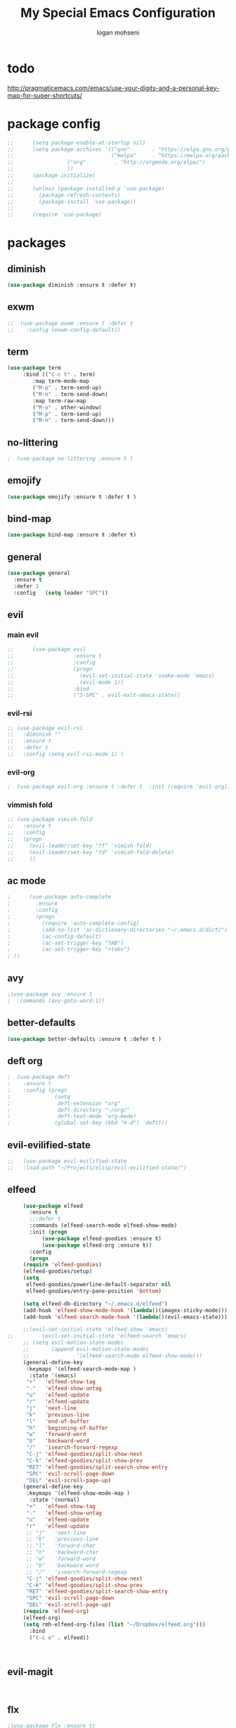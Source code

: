 #+TITLE: My Special Emacs Configuration
#+AUTHOR: logan mohseni
#+EMAIL: mohsenil85@gmail.com 

* todo
  http://pragmaticemacs.com/emacs/use-your-digits-and-a-personal-key-map-for-super-shortcuts/

* package config 
  #+BEGIN_SRC emacs-lisp :results output silent
;;      (setq package-enable-at-startup nil)
;;      (setq package-archives '(("gnu"       . "https://elpa.gnu.org/packages/")
;;                               ("melpa"     . "https://melpa.org/packages/")
;;			       ("org"         . "http://orgmode.org/elpa/")
;;			       ))
;;      (package-initialize)
;;
;;      (unless (package-installed-p 'use-package)
;;        (package-refresh-contents)
;;        (package-install 'use-package))
;;
;;      (require 'use-package)
  #+END_SRC
* packages
** diminish
   #+BEGIN_SRC emacs-lisp :results output silent
     (use-package diminish :ensure t :defer t)
   #+END_SRC
** exwm
   #+BEGIN_SRC emacs-lisp :results output silent
   ;;  (use-package exwm :ensure t :defer t 
   ;;    :config (exwm-config-default))
   #+END_SRC
** term
   #+BEGIN_SRC emacs-lisp :results output silent
     (use-package term
		  :bind (("C-c t" . term)
			 :map term-mode-map
			 ("M-p" . term-send-up)
			 ("M-n" . term-send-down)
			 :map term-raw-map
			 ("M-o" . other-window)
			 ("M-p" . term-send-up)
			 ("M-n" . term-send-down)))
   #+END_SRC
** no-littering
   #+BEGIN_SRC emacs-lisp :results output silent
   ;  (use-package no-littering :ensure t )
   #+END_SRC
** emojify
   #+BEGIN_SRC emacs-lisp :results output silent
     (use-package emojify :ensure t :defer t )
   #+END_SRC
** bind-map
   #+BEGIN_SRC emacs-lisp :results output silent
     (use-package bind-map :ensure t :defer t)
   #+END_SRC
** general
   #+BEGIN_SRC emacs-lisp :results output silent
     (use-package general
       :ensure t   
       :defer 1   
       :config   (setq leader "SPC"))
   #+END_SRC
   
** evil
*** main evil
    #+BEGIN_SRC emacs-lisp :results output silent
;;      (use-package evil
;;                   :ensure t
;;                   :config
;;                   (progn
;;                     (evil-set-initial-state 'snake-mode 'emacs) 
;;                     (evil-mode 1))
;;                   :bind
;;                   ("S-SPC" . evil-exit-emacs-state))
    #+END_SRC
    
    
*** evil-rsi
    #+BEGIN_SRC emacs-lisp :results output silent
      ;; (use-package evil-rsi 
      ;;   :diminish ""
      ;;   :ensure t 
      ;;   :defer t 
      ;;   :config (setq evil-rsi-mode 1) )  
    #+END_SRC
    
*** evil-org
    #+BEGIN_SRC emacs-lisp :results output silent
    ;  (use-package evil-org :ensure t :defer t  :init (require 'evil-org))  
    #+END_SRC
    
*** vimmish fold
    #+BEGIN_SRC emacs-lisp :results output silent
      ;; (use-package vimish-fold
      ;;   :ensure t
      ;;   :config
      ;;   (progn
      ;;     (evil-leader/set-key "ff" 'vimish-fold)
      ;;     (evil-leader/set-key "fd" 'vimish-fold-delete)
      ;;     ))
    #+END_SRC
** ac mode
   #+BEGIN_SRC emacs-lisp :results output silent
      ;      (use-package auto-complete
      ;        :ensure
      ;        :config
      ;        (progn
      ;          (require 'auto-complete-config)
      ;          (add-to-list 'ac-dictionary-directories "~/.emacs.d/dict/")
      ;          (ac-config-default)
      ;          (ac-set-trigger-key "TAB")
      ;          (ac-set-trigger-key "<tab>")
      ; ))
   #+END_SRC
   
** avy
   #+BEGIN_SRC emacs-lisp :results output silent
;(use-package avy :ensure t
;  :commands (avy-goto-word-1))
   #+END_SRC
   
** better-defaults
   #+BEGIN_SRC emacs-lisp :results output silent
  (use-package better-defaults :ensure t :defer t )
   #+END_SRC
   
** deft org
   #+BEGIN_SRC emacs-lisp :results output silent
;  (use-package deft 
;    :ensure t
;    :config (progn
;              (setq
;               deft-extension "org"
;               deft-directory "~/org/"
;               deft-text-mode 'org-mode)
;              (global-set-key (kbd "H-d") 'deft)))
   #+END_SRC

** evil-evilified-state
   #+BEGIN_SRC emacs-lisp :results output silent
;;   (use-package evil-evilified-state
;;   :load-path "~/Projects/elisp/evil-evilified-state/")

   #+END_SRC
** elfeed
   #+BEGIN_SRC emacs-lisp :results output silent
     (use-package elfeed
       :ensure t
       ;;:defer t
       :commands (elfeed-search-mode elfeed-show-mode)
       :init (progn
	       (use-package elfeed-goodies :ensure t)
	       (use-package elfeed-org :ensure t))
       :config
       (progn
	 (require 'elfeed-goodies)
	 (elfeed-goodies/setup)
	 (setq 
	  elfeed-goodies/powerline-default-separator nil
	  elfeed-goodies/entry-pane-position 'bottom)
	 
	 (setq elfeed-db-directory "~/.emacs.d/elfeed")
	 (add-hook 'elfeed-show-mode-hook '(lambda()(imagex-sticky-mode)))
	 (add-hook 'elfeed-search-mode-hook '(lambda()(evil-emacs-state)))

	 ;;(evil-set-initial-state 'elfeed-show 'emacs)
;;         (evil-set-initial-state 'elfeed-search 'emacs)
	 ;; (setq evil-motion-state-modes 
	 ;;       (append evil-motion-state-modes
	 ;;               '(elfeed-search-mode elfeed-show-mode)))
	 (general-define-key
	  :keymaps '(elfeed-search-mode-map )
	   :state '(emacs) 
	  "+"   'elfeed-show-tag
	  "-"   'elfeed-show-untag
	  "u"   'elfeed-update
	  "r"   'elfeed-update
	  "j"   'next-line
	  "k"   'previous-line
	  "l"   'end-of-buffer
	  "h"   'beginning-of-buffer 
	  "w"   'forward-word
	  "b"   'backward-word
	  "/"   'isearch-forward-regexp
	  "C-j" 'elfeed-goodies/split-show-next
	  "C-k" 'elfeed-goodies/split-show-prev
	  "RET" 'elfeed-goodies/split-search-show-entry
	  "SPC" 'evil-scroll-page-down
	  "DEL" 'evil-scroll-page-up) 
     (general-define-key
	  :keymaps '(elfeed-show-mode-map )
	   :state '(normal) 
	  "+"   'elfeed-show-tag
	  "-"   'elfeed-show-untag
	  "u"   'elfeed-update
	  "r"   'elfeed-update
	  ;; "j"   'next-line
	  ;; "k"   'previous-line
	  ;; "l"   'forward-char
	  ;; "h"   'backward-char
	  ;; "w"   'forward-word
	  ;; "b"   'backward-word
	  ;; "/"   'isearch-forward-regexp
	  "C-j" 'elfeed-goodies/split-show-next
	  "C-k" 'elfeed-goodies/split-show-prev
	  "RET" 'elfeed-goodies/split-search-show-entry
	  "SPC" 'evil-scroll-page-down
	  "DEL" 'evil-scroll-page-up)
	 (require 'elfeed-org)
	 (elfeed-org)
	 (setq rmh-elfeed-org-files (list "~/Dropbox/elfeed.org")))
       :bind
       ("C-c e" . elfeed))



   #+END_SRC
*** 
** evil-magit
   #+BEGIN_SRC emacs-lisp :results output silent


   #+END_SRC
** flx
   #+BEGIN_SRC emacs-lisp :results output silent
     ;(use-package flx :ensure t)

   #+END_SRC
** flycheck
   #+BEGIN_SRC emacs-lisp  :results output silent
  (use-package flycheck
    :ensure t
    :diminish ""
    :config
    (progn
      (add-hook 'after-init-hook 'global-flycheck-mode)))
      

;;(flycheck-define-checker proselint
;;  "A linter for prose."
;;  :command ("proselint" source-inplace)
;;  :error-patterns
;;  ((warning line-start (file-name) ":" line ":" column ": "
;;        (id (one-or-more (not (any " "))))
;;        (message) line-end))
;;  :modes (text-mode markdown-mode gfm-mode))
;;
;;(add-to-list 'flycheck-checkers 'proselint)

   #+end_src
** git-gutter-fringe
   #+BEGIN_SRC emacs-lisp :results output silent
  (use-package git-gutter-fringe
    :ensure t
    :defer t
    :diminish ""
    :config
    (progn
      (require 'git-gutter-fringe)
      (global-git-gutter-mode t)))

   #+END_SRC
   
** helm
   taken from http://tuhdo.github.io/helm-intro.html
   things i need to remember
   - C-h f, which runs describe-function
   - C-h v, which runs describe-variable
   - C-h w, which runs where-is
*** helm proper
    #+BEGIN_SRC emacs-lisp :results output silent
	  (use-package helm
	    :ensure t
	    :diminish ""
	    :config
	    (progn
	      (require 'helm)
	      (require 'helm-config)
	      (setq helm-ff-transformer-show-only-basename nil)
	      (setq helm-adaptive-history-file "~/.emacs/data/helm-history")
      
      
	      (setq helm-M-x-fuzzy-match t)
	      (setq helm-recentf-fuzzy-match t)
	      (setq helm-mode-fuzzy-match t)
	      (setq helm-buffers-fuzzy-matching t)
	      (setq helm-ff-auto-update-initial-value t) ;; use c-backspact
	      (setq helm-move-to-line-cycle-in-source t)
      
	      
	      (define-key helm-map (kbd "<tab>") 'helm-execute-persistent-action) ; rebind tab to run persistent action
	      (define-key helm-map (kbd "C-i") 'helm-execute-persistent-action) ; make TAB works in terminal
	      (define-key helm-map (kbd "C-z")  'helm-select-action) ; list actions using C-z
	      ;;(define-key shell-mode-map (kbd "C-c C-l") 'helm-comint-input-ring)
	      (define-key minibuffer-local-map (kbd "C-c C-l") 'helm-minibuffer-history) 
      
	      (autoload 'helm-descbinds      "helm-descbinds" t)
	      (autoload 'helm-eshell-history "helm-eshell"    t)
	      (autoload 'helm-esh-pcomplete  "helm-eshell"    t)
      
	      (setq helm-autoresize-mode t)
	      (setq helm-split-window-in-side-p t)
	      (setq helm-ff-file-name-history-use-recentf t)
	      (setq helm-autoresize-mode t)
      
      (global-set-key (kbd "C-c h g") 'helm-google-suggest)
      (global-set-key (kbd "C-c h r") 'helm-register)
	      (helm-mode 1))
	    :bind
	    (("M-x" . helm-M-x)
	     ("C-x b" . helm-mini)
	     ("C-h SPC" . helm-all-mark-rings)
	     ("C-x C-b" . helm-buffers-list)
	     ("C-x C-r" . helm-recentf)
	     ("M-y" . helm-show-kill-ring)
	     ("C-x C-f" . helm-find-files)
	     ("M-s o" . helm-occur)))
      
	  (use-package helm-descbinds :ensure t :defer t :config
	    (progn
	      (require 'helm-descbinds)
	      (helm-descbinds-mode)
	      )
	    )

    #+END_SRC
    
*** helm-swoop
    #+BEGIN_SRC emacs-lisp :results output silent
;;      (use-package helm-swoop 
;;        :ensure
;;        :config
;;        (progn
;;          (global-set-key (kbd "M-i") 'helm-swoop)
;;          (global-set-key (kbd "M-I") 'helm-swoop-back-to-last-point)
;;          (global-set-key (kbd "C-c M-i") 'helm-multi-swoop)
;;          (global-set-key (kbd "C-x M-i") 'helm-multi-swoop-all)
;;
;;          ;; When doing isearch, hand the word over to helm-swoop
;;          (define-key isearch-mode-map (kbd "M-i") 'helm-swoop-from-isearch)
;;          ;; From helm-swoop to helm-multi-swoop-all
;;          (define-key helm-swoop-map (kbd "M-i") 'helm-multi-swoop-all-from-helm-swoop)
;;          ;; When doing evil-search, hand the word over to helm-swoop
;;          ;; (define-key evil-motion-state-map (kbd "M-i") 'helm-swoop-from-evil-search)
;;
;;          ;; Instead of helm-multi-swoop-all, you can also use helm-multi-swoop-current-mode
;;          (define-key helm-swoop-map (kbd "M-m") 'helm-multi-swoop-current-mode-from-helm-swoop)
;;
;;          ;; Move up and down like isearch
;;          (define-key helm-swoop-map (kbd "C-r") 'helm-previous-line)
;;          (define-key helm-swoop-map (kbd "C-s") 'helm-next-line)
;;          (define-key helm-multi-swoop-map (kbd "C-r") 'helm-previous-line)
;;          (define-key helm-multi-swoop-map (kbd "C-s") 'helm-next-line)
;;
;;          ;; Save buffer when helm-multi-swoop-edit complete
;;          (setq helm-multi-swoop-edit-save t)
;;
;;          ;; If this value is t, split window inside the current window
;;          (setq helm-swoop-split-with-multiple-windows nil)
;;
;;          ;; Split direcion. 'split-window-vertically or 'split-window-horizontally
;;          (setq helm-swoop-split-direction 'split-window-vertically)
;;
;;          ;; If nil, you can slightly boost invoke speed in exchange for text color
;;          (setq helm-swoop-speed-or-color nil)
;;
;;          ;; ;; Go to the opposite side of line from the end or beginning of line
;;          (setq helm-swoop-move-to-line-cycle t)
;;
;;          ;; Optional face for line numbers
;;          ;; Face name is `helm-swoop-line-number-face`
;;          (setq helm-swoop-use-line-number-face t)))
    #+END_SRC
*** helm-ag
    #+BEGIN_SRC emacs-lisp :results output silent
(use-package helm-ag :ensure t :defer t)

    #+END_SRC
*** helm-ack
    #+BEGIN_SRC emacs-lisp :results output silent
      (use-package helm-ack
	:ensure t :defer t)
	  
    #+END_SRC
*** helm-gtags 
    #+BEGIN_SRC emacs-lisp :results output silent
	(use-package helm-gtags
	  :ensure t
	  :defer t
	  :config
	  (progn
	    ;;; Enable helm-gtags-mode
	    (add-hook 'c-mode-hook 'helm-gtags-mode)
	    (add-hook 'c++-mode-hook 'helm-gtags-mode)
	    (add-hook 'asm-mode-hook 'helm-gtags-mode)
	    (add-hook 'java-mode-hook 'helm-gtags-mode)

	    ;; customize
	    (setq
	     helm-gtags-path-style 'relative)
      (setq  
	     helm-gtags-auto-update t) 

	  (setq helm-gtags-prefix-key "C-t")
    ;      (helm-gtags-suggested-key-mapping t)
	    ;; key bindings
	    (eval-after-load "helm-gtags"
	      '(progn
		 (define-key helm-gtags-mode-map (kbd "M-t") 'helm-gtags-find-tag)
		 (define-key helm-gtags-mode-map (kbd "M-r") 'helm-gtags-find-rtag)
		 (define-key helm-gtags-mode-map (kbd "M-s") 'helm-gtags-find-symbol)
		 (define-key helm-gtags-mode-map (kbd "M-g M-p") 'helm-gtags-parse-file)
		 (define-key helm-gtags-mode-map (kbd "C-c <") 'helm-gtags-previous-history)
		 (define-key helm-gtags-mode-map (kbd "C-c >") 'helm-gtags-next-history)
		 (define-key helm-gtags-mode-map (kbd "M-,") 'helm-gtags-pop-stack))))

	  
	  )

    #+END_SRC
    
** magit
   #+BEGIN_SRC emacs-lisp :results output silent
     (use-package magit 
       :ensure t
       :defer t
       :config       
       (progn
	 (add-hook 'with-editor-mode-hook 'evil-insert-state)
	 (use-package evil-magit :ensure t ))

       :bind ("C-x g" . magit-status))
   #+END_SRC
   
** Misc packages
   #+BEGIN_SRC emacs-lisp :results output silent
	  (use-package ag :ensure t :defer t)
	  ;;(use-package ggtags :ensure)
	  (use-package markdown-mode :ensure t :defer t)
	  (use-package tex :ensure auctex :defer t  :config (require 'tex) )

(add-hook 'LaTeX-mode-hook (lambda ()
  (push 
    '("Latexmk" "latexmk -pdf %s" TeX-run-TeX nil t
      :help "Run Latexmk on file")
    TeX-command-list)))

   #+END_SRC
   
** org-ac
   #+BEGIN_SRC emacs-lisp :results output silent
;;      (use-package org-ac
;;        :ensure
;;        :init
;;        (progn
;;          (require 'org-ac)
;;          ;; Make config suit for you. About the config item, eval the following sexp.
;;          ;; (customize-group "org-ac")
;;          (org-ac/config-default)
;;          ) )  
   #+END_SRC
** org-mode
   #+BEGIN_SRC emacs-lisp :results output silent
     (use-package org 
<<<<<<< Updated upstream
       :ensure
       :diminish ""
=======
 :load-path "~/.emacs.d/vendor/org-mode/lisp"
:diminish ""
>>>>>>> Stashed changes
       :config
       (progn
	 (setq org-catch-invisible-edits t)
	 (setq org-M-RET-may-split-line nil)
	 (setq org-return-follows-link t)
	 (setq org-hide-leading-stars t)
	 (setq org-indent-mode t)
	 ;;(setq org-log-done 'note)
	 (setq org-log-into-drawer t)
	 (setq org-show-hierarchy-above (quote ((default . t))))
	 (setq org-show-siblings (quote ((default) (isearch) (bookmark-jump))))
	 (setq org-default-notes-file "~/org/organizer.org")
	 (setq  org-agenda-files (quote ("~/org")))
	 (setq  org-agenda-ndays 7)
	 (setq  org-deadline-warning-days 14)
	 (setq  org-agenda-show-all-dates t)
	 (setq  org-agenda-skip-deadline-if-done t)
	 (setq  org-agenda-skip-scheduled-if-done t)
	 (setq  org-agenda-start-on-weekday nil)
	 (setq  org-reverse-note-order t)

	 (setq org-todo-keywords
	       (quote ((sequence "TODO(t)" "NEXT(n)" "|" "DONE(d)")
		       (sequence "WAITING(w@/!)" "HOLD(h@/!)" "|" "CANCELLED(c@/!)"))))

	 

	 (setq org-todo-state-tags-triggers
	       (quote (("CANCELLED" ("CANCELLED" . t))
		       ("WAITING" ("WAITING" . t))
		       ("HOLD" ("WAITING") ("HOLD" . t))
		       (done ("WAITING") ("HOLD"))
		       ("TODO" ("WAITING") ("CANCELLED") ("HOLD"))
		       ("NEXT" ("WAITING") ("CANCELLED") ("HOLD"))
		       ("DONE" ("WAITING") ("CANCELLED") ("HOLD")))))



	 ;;(setq org-agenda-start-with-follow-mode t)
	 (setq org-use-tag-inheritance t)
	 (setq org-capture-templates
	       (quote (("t" "todo" entry (file+headline "~/org/organizer.org" "inbox")
			"* TODO %?\n%U\n%a\n" )
		       ("n" "note" entry (file+headline "~/org/organizer.org" "inbox")
			"* %? :NOTE:\n%U\n%a\n" )
		       ("i" "idea" entry (file+headline "~/org/organizer.org" "ideas")
			"* %?\n" )
		       ("n" "information" entry (file+headline "~/org/organizer.org" "information")
			"* %?\n" )
		       ("s" "shopping" checkitem
			(file+headline "~/org/organizer.org" "shopping")
			"- [ ] %?\n")
		       ("j" "journal" entry (file+datetree "~/org/organizer.org")
			"* %?\n %U\n  %i\n  %a")
		       )))  


	 ;; Targets include this file and any file contributing to the agenda - up to 9 levels deep
	 (setq org-refile-targets (quote ((nil :maxlevel . 9)
					  (org-agenda-files :maxlevel . 9))))
	 ;; Use full outline paths for refile targets - we file directly with IDO
	 (setq org-refile-use-outline-path t)
	 ;; Targets complete directly with IDO
					     ;(setq org-outline-path-complete-in-steps nil)
	 ;; Allow refile to create parent tasks with confirmation
	 (setq org-refile-allow-creating-parent-nodes (quote confirm))

	 
	 (setq org-mobile-inbox-for-pull "~/org/flagged.org")

	 (setq org-mobile-directory "~/Dropbox/Apps/MobileOrg/")
       (defvar my-org-mobile-sync-timer nil)

       (defvar my-org-mobile-sync-secs (* 60 20))

       (defun my-org-mobile-sync-pull-and-push ()
	 (org-mobile-pull)
	 (org-mobile-push)
	 (when (fboundp 'sauron-add-event)
	   (sauron-add-event 'my 3 "Called org-mobile-pull and org-mobile-push")))

       (defun my-org-mobile-sync-start ()
	 "Start automated `org-mobile-push'"
	 (interactive)
	 (setq my-org-mobile-sync-timer
	       (run-with-idle-timer my-org-mobile-sync-secs t
				    'my-org-mobile-sync-pull-and-push)))

       (defun my-org-mobile-sync-stop ()
	 "Stop automated `org-mobile-push'"
	 (interactive)
	 (cancel-timer my-org-mobile-sync-timer))

       (my-org-mobile-sync-start)
       )
       :bind (
	      ("C-c l" . org-store-link)
	      ("C-c a" . org-agenda)
	      ("C-c c" . org-capture)
	      ))

     ;;put all DONE into archive
     (defun my-org-archive-done-tasks ()
       (interactive)
       (unless
	   (org-map-entries 'org-archive-subtree "/DONE" 'file)))


     ;; (add-hook 'org-mode-hook
     ;;           (lambda ()
     ;;             (add-hook 'after-save-hook 'my-org-archive-done-tasks 'make-it-local)))

   #+END_SRC
   
   
   #+BEGIN_SRC emacs-lisp :results output silent
     (org-babel-do-load-languages
      'org-babel-load-languages
      '(
	(lisp . t)
	(shell . t)
	(python . t)
	))

   #+END_SRC
   
** page-break-lines
   #+begin_src emacs-lisp
  (use-package page-break-lines
    :diminish ""
    :ensure t 
    :defer t 
    :config (global-page-break-lines-mode 1))

   #+end_src
   
** keyfreq
   #+BEGIN_SRC emacs-lisp :results output silent
(use-package keyfreq
 :ensure t
 :defer t
:init
(require 'keyfreq)
(keyfreq-mode 1)
(keyfreq-autosave-mode 1)

 )
   #+END_SRC
   
** paradox --better package search
   #+BEGIN_SRC emacs-lisp :results output silent
(use-package paradox :ensure t :defer t)
   #+END_SRC
   
** persistent scratch
   #+BEGIN_SRC emacs-lisp :results output silent
(use-package persistent-scratch :ensure t
:config (persistent-scratch-setup-default))
   #+END_SRC
   
** powerline
   #+BEGIN_SRC emacs-lisp :results output silent
  ;; (use-package powerline 
  ;;   :ensure
  ;;   :config (progn
  ;;             (require 'powerline)
  ;;             (powerline-center-evil-theme)))
   #+END_SRC
   
** projectile
   #+BEGIN_SRC emacs-lisp :results output silent
     (use-package projectile
       :ensure t
       :config
       (progn
	 (projectile-global-mode)
	 (setq projectile-completion-system 'helm)
	 (setq projectile-create-missing-test-files t)
	 (setq projectile-switch-project-action 'projectile-dired)
	 (setq projectile-mode-line '(:eval (format " [%s]" (projectile-project-name))))
	 ))
   #+END_SRC
   
** recursive narrow
   #+BEGIN_SRC emacs-lisp :results output silent
     (use-package recursive-narrow :ensure t :defer t
       :bind (("C-x n n" . recursive-narrow-or-widen-dwim)
	      ("C-x n w" . recursive-widen-dwim)))
   #+END_SRC
   
** sentence navigation
   #+BEGIN_SRC emacs-lisp :results output silent
      (use-package sentence-navigation
	:ensure t
	:defer t
	:bind (:map evil-motion-state-map 
		    ((")" . sentence-nav-evil-forward)
		     ("(" . sentence-nav-evil-backward)
		     ("g(" . sentence-nav-evil-backward-end)
		     ("g)" . sentence-nav-evil-forward-end)))
	:config
	(progn
	  (define-key evil-outer-text-objects-map "s" 'sentence-nav-evil-a-sentence)
	  (define-key evil-inner-text-objects-map "s" 'sentence-nav-evil-inner-sentence))
      )
   #+END_SRC
   
** swiper et al
   
   #+BEGIN_SRC emacs-lisp :results output silent
     ;; (use-package ivy 
     ;;   :ensure  ivy-hydra 
     ;;   :diminish (ivy-mode . "") ; does not display ivy in the modeline
     ;;   :init (ivy-mode 1)        ; enable ivy globally at startup
     ;;   :bind (:map ivy-mode-map  ; bind in the ivy buffer
     ;;               ("C-'" . ivy-avy)) ; C-' to ivy-avy
     ;;   :config
     ;;   (setq ivy-use-virtual-buffers t)   ; extend searching to bookmarks and …
     ;;   (setq ivy-height 10)               ; set height of the ivy window
     ;;   (setq ivy-count-format "(%d/%d) ") ; count format, from the ivy help page
     ;;   (setq ivy-re-builders-alist '((t . ivy--regex-fuzzy)))
     ;;                                         ;(setq ivy-display-style 'nil)
     ;;   (defun ivy-yank-action (x)
     ;;     (kill-new x))

     ;;   (defun ivy-copy-to-buffer-action (x)
     ;;     (with-ivy-window
     ;;       (insert x)))

     ;;   (ivy-set-actions
     ;;    t
     ;;    '(("i" ivy-copy-to-buffer-action "insert")
     ;;      ("y" ivy-yank-action "yank")))
     ;;   )

     ;; (use-package counsel :ensure t
     ;;   :bind*                           ; load counsel when pressed
     ;;   (("M-x"     . counsel-M-x)       ; M-x use counsel
     ;;    ("C-x C-f" . counsel-find-file) ; C-x C-f use counsel-find-file
     ;;    ("C-x C-r" . counsel-recentf)   ; search recently edited files
     ;;                                         ;("C-c f"   . counsel-git)       ; search for files in git repo
     ;;                                         ;("C-c s"   . counsel-git-grep)  ; search for regexp in git repo
     ;;    ("C-c /"   . counsel-ag)        ; search for regexp in git repo using ag
     ;;                                         ;("C-c l"   . counsel-locate)   ; search for files or else using locate
     ;;    ("C-h b"   . counsel-descbinds)   ; search for files or else using locate
     ;;    ("C-h v"   . counsel-describe-variable)   ; search for files or else using locate
     ;;    ("M-y"   . counsel-yank-pop)   ; clipboard
     ;;    ("C-h f"   . counsel-describe-function)   ; search for files or else using locate
     ;;    ("C-c C-r" . ivy-resume)


     ;;    ("C-s"   . swiper))        ; find 
     ;;   )
     ;; ;
					     ;
   #+END_SRC
   
** which key
   #+BEGIN_SRC emacs-lisp :results output silent
      (use-package which-key 
	:ensure t
	:defer t
	:init
	(setq which-key-idle-delay 4)
	:diminish ""
	:config (progn (which-key-mode 1) ))

   #+END_SRC

** 
** dumb-jump
   #+BEGIN_SRC emacs-lisp :results output silent
(use-package dumb-jump
:ensure t 
:defer t 
  :bind (("M-g o" . dumb-jump-go-other-window)
	 ("M-g j" . dumb-jump-go)
	 ("M-g x" . dumb-jump-go-prefer-external)
	 ("M-g z" . dumb-jump-go-prefer-external-other-window))
  :config (setq dumb-jump-selector 'helm)
  )

   #+END_SRC
** image+
   #+BEGIN_SRC emacs-lisp :results output silent
	  (use-package image+
	    :ensure hydra
	    :defer t
	    :config 
     (progn
     (eval-after-load 'image+
       `(when (require 'hydra nil t)
	  (defhydra imagex-sticky-binding (global-map "C-x C-l")
	    "Manipulating Image"
	    ("+" imagex-sticky-zoom-in "zoom in")
	    ("-" imagex-sticky-zoom-out "zoom out")
	    ("M" imagex-sticky-maximize "maximize")
	    ("O" imagex-sticky-restore-original "restore original")
	    ("S" imagex-sticky-save-image "save file")
	    ("r" imagex-sticky-rotate-right "rotate right")
	    ("l" imagex-sticky-rotate-left "rotate left"))))
     )
     )
   #+END_SRC
** dired
   vinagresque
   #+BEGIN_SRC emacs-lisp :results output silent
     (use-package dired+
       ;; :ensure t
       :load-path "~/.emacs.d/vendor"
       :defer t
       :config
       (progn
	 (setq diredp-hide-details-initially-flag t)
	 (setq diredp-hide-details-propagate-flag t)
	 ;; use single buffer for all dired navigation
	 ;; disable font themeing from dired+
	 (setq font-lock-maximum-decoration (quote ((dired-mode . 1) (t . t))))
	 (toggle-diredp-find-file-reuse-dir 1)
	 ))

     (use-package dired
       :defer t
       :config
       (general-define-key
	:keymaps '(dired-mode-map)
	"j"         'evil-next-line
	"k"         'evil-previous-line
	"-"         'dired-up-directory
	"0"         'dired-back-to-start-of-files
	(kbd "C-j") 'dired-next-subdir
	(kbd "C-k") 'dired-prev-subdir
	(kbd "~")   '(lambda ()(interactive) (find-alternate-file "~/"))
	(kbd "RET") 'dired-find-file-other-window
	"f"         'helm-find-files
	"J"         'dired-goto-file
	(kbd "C-f") 'find-name-dired
	"H"         'diredp-dired-recent-dirs
	"T"         'dired-tree-down
	"K"         'dired-do-kill-lines
	"r"         'revert-buffer
	(kbd "C-r") 'dired-do-redisplay
	"G"         'evil-goto-line))
     ;;(define-key evil-normal-state-map (kbd "-") 'dired-jump)
   #+END_SRC
   *
** yasnippet
   #+BEGIN_SRC emacs-lisp :results output silent
      ;; (use-package yasnippet
      ;;   :ensure t
      ;;   :diminish ""
      ;;   :config
      ;;   (progn
      ;;   (yas-global-mode 1)
      ;;     (add-to-list 'yas-snippet-dirs (locate-user-emacs-file "snippets"))
      ;;     ))

      ;; (use-package common-lisp-snippets
      ;;   :ensure t
      ;;   :config (require 'common-lisp-snippets))
   #+END_SRC
* local packages
  add the vendor directory to the load path

  #+BEGIN_SRC emacs-lisp :results output silent
	(let ((default-directory "~/.emacs.d/vendor/"))
	  (normal-top-level-add-subdirs-to-load-path))
  #+END_SRC

* languages
** clojure
   
   #+BEGIN_SRC emacs-lisp :results output silent
	  (use-package clojure-mode :ensure t :defer t)
	  (use-package cider :ensure t :defer t
	    )
   ;  (use-package inf-clojure :ensure t)
     (add-hook 'clojure-mode-hook #'eldoc-mode)

     (add-to-list 'auto-mode-alist '("\\.boot\\'" . clojure-mode))


   #+END_SRC
   
** java
   #+BEGIN_SRC emacs-lisp :results output silent
     (use-package meghanada 
       :ensure t
       :defer t
       :config 
     (progn
     (add-hook 'java-mode-hook
	       (lambda ()
		 ;; meghanada-mode on
		 (meghanada-mode t)
		 (add-hook 'before-save-hook 'meghanada-code-beautify-before-save)))
     )
     )
       ;; (use-package emacs-eclim :ensure
       ;;   :config
       ;;   (progn
       ;;     (require 'eclim)
       ;;     (global-eclim-mode)
       ;;     (setf eclim-eclipse-dirs
       ;;           '("/Users/lmohseni/java-neon/Eclipse.app/Contents/Eclipse"))
       ;;     (setf eclim-executable 
       ;;           '("/Users/lmohseni/java-neon/Eclipse.app/Contents/Eclipse/eclim"))
       ;; (setq help-at-pt-display-when-idle t)
       ;; (setq help-at-pt-timer-delay 0.1)
       ;; (help-at-pt-set-timer)
       ;; ;; regular auto-complete initialization
       ;; (require 'auto-complete-config)
       ;; (ac-config-default)

       ;; ;; add the emacs-eclim source
       ;; (require 'ac-emacs-eclim-source)
       ;; (ac-emacs-eclim-config)
       ;;     ))

   #+END_SRC
   
** lisp
   #+BEGIN_SRC emacs-lisp :results output silent
     (add-hook 'lisp-mode-hook
	       (lambda ()
		 (set (make-local-variable 'lisp-indent-function)
		      'common-lisp-indent-function)))

     (use-package paredit
       :ensure t
       :config 
       (progn
	 (add-hook 'eval-expression-minibuffer-setup-hook 'enable-paredit-mode)
	 (add-hook 'lisp-mode-hook             'enable-paredit-mode)
	 (add-hook 'slime-repl-mode-hook            'enable-paredit-mode)
	 (add-hook 'lisp-interaction-mode-hook 'enable-paredit-mode)
	 (add-hook 'scheme-mode-hook           'enable-paredit-mode)
	 (add-hook 'emacs-lisp-mode-hook 'enable-paredit-mode)
	 (add-hook 'clojure-mode-hook 'enable-paredit-mode)
	 (add-hook 'clojurescript-mode-hook 'enable-paredit-mode)
	 (add-hook 'clojurec-mode-hook 'enable-paredit-mode)

	 (evil-define-key 'normal paredit-mode ")" 'paredit-forward-up)
	 (evil-define-key 'normal paredit-mode "(" 'paredit-backward-up)
	 (evil-define-key 'normal paredit-mode (kbd "C-0") 'paredit-backward-down)
	 (evil-define-key 'normal paredit-mode (kbd "C-9") 'paredit-forward-down)


	 ))

	  ;;;     (use-package smartparens
	  ;;;       :ensure t
	  ;;;       :diminish ""
	  ;;;
	  ;;;       :init (require 'smartparens-config)
	  ;;;       :config (smartparens-global-strict-mode 1))
	  ;;;
	  ;;;     (use-package evil-smartparens
	  ;;;       :ensure
	  ;;;       :diminish ""
	  ;;;       :config (progn
	  ;;;                 (add-hook 'smartparens-enabled-hook #'evil-smartparens-mode)))

     (use-package rainbow-delimiters
       :ensure t
       :diminish ""
       :config
       (progn
	 (add-hook 'emacs-lisp-mode-hook #'rainbow-delimiters-mode)
	 (add-hook 'lisp-mode-hook #'rainbow-delimiters-mode)
	 (add-hook 'slime-repl-mode-hook #'rainbow-delimiters-mode)
	 (add-hook 'prog-mode-hook #'rainbow-delimiters-mode)))

     ;;;     (eval-after-load "slime"
     ;;;       '(progn
     ;;;          (define-key evil-normal-state-map (kbd "M-.") 'slime-edit-definition)
     ;;;          (define-key evil-normal-state-map (kbd "M-,") 'slime-pop-find-definition-stack)))
     ;;;
     (use-package slime
       ;;:defer 1
       ;;:load-path  "~/.emacs.d/vendor/slime"
       :config (progn
<<<<<<< Updated upstream
;;<<<<<<< Updated upstream
;;		 (load (expand-file-name "~/.quicklisp/slime-helper.el"))
;;;;;;		 (setq inferior-lisp-program "/usr/local/bin/sbcl --noinform --no-linedit")
;;		 (setq inferior-lisp-program "/usr/bin/sbcl")
;;		 (require 'slime-autoloads)
;;	;;;	 (add-to-list 'load-path "~/.emacs.d/vendor/slime/contrib")
;;		 (setq slime-contribs 
;;		       '(slime-fancy 
;;			 slime-asdf 
;;					     ;slime-banner
;;			 slime-indentation
;;			 slime-quicklisp 
;;			 slime-xref-browser))
;;		 (setq slime-complete-symbol-function 'slime-fuzzy-complete-symbol)
;;		 (slime-setup))
;;=======
=======
>>>>>>> Stashed changes
                 (load (expand-file-name "~/quicklisp/slime-helper.el"))
                 (setq inferior-lisp-program 
                       "/usr/local/bin/sbcl --noinform --no-linedit")
                 (require 'slime-autoloads)
                 (add-to-list 'load-path "~/.emacs.d/vendor/slime/contrib")
                 (setq slime-contribs 
                       '(slime-fancy 
                         slime-asdf 
                                             ;slime-banner
                         slime-indentation
                         slime-quicklisp 
                         slime-xref-browser
))
                 (setq slime-complete-symbol-function 'slime-fuzzy-complete-symbol)
                 (slime-setup))
       
       :bind (
	      ("C-c s" . slime-selector)
	      ("M-." . slime-edit-definition)
	      ("M-," . slime-pop-definition-stack)
	      )
       )

     (require 'info-look)
   #+END_SRC
   
** javascript
   
   #+BEGIN_SRC emacs-lisp :results output silent
  (add-to-list 'auto-mode-alist '("\\.json" . js-mode))
(autoload 'js2-mode "js2" nil t)
(add-to-list 'auto-mode-alist '("\\.js$" . js2-mode))
  ;(use-package ac-js2 :ensure)

  (defun my-js-mode-stuff ()
    (setq js2-highlight-level 3)
    (define-key js-mode-map "{" 'paredit-open-curly)
    (define-key js-mode-map "}" 'paredit-close-curly-and-newline)
    )
  (use-package js2-mode :ensure t :defer t :config (my-js-mode-stuff))

   #+END_SRC
   
** python
   #+BEGIN_SRC emacs-lisp :results output silent
  (use-package jedi :ensure t :defer t
    :config
    (progn
      (add-hook 'python-mode-hook 'jedi:setup)
      (setq jedi:complete-on-dot t)))
  (use-package ob-ipython :ensure t :defer t)
  ;(use-package ein :ensure)
   #+END_SRC
   
** cpp
   #+BEGIN_SRC emacs-lisp :results output silent
;;from http://cachestocaches.com/2015/8/c-completion-emacs/
; (use-package irony
;   :ensure t
;   :defer t
;   :init
;   (add-hook 'c++-mode-hook 'irony-mode)
;   (add-hook 'c-mode-hook 'irony-mode)
;   (add-hook 'objc-mode-hook 'irony-mode)
;   :config
;   ;; replace the `completion-at-point' and `complete-symbol' bindings in
;   ;; irony-mode's buffers by irony-mode's function
;   (defun my-irony-mode-hook ()
;     (define-key irony-mode-map [remap completion-at-point]
;       'irony-completion-at-point-async)
;     (define-key irony-mode-map [remap complete-symbol]
;       'irony-completion-at-point-async))
;   (add-hook 'irony-mode-hook 'my-irony-mode-hook)
;   (add-hook 'irony-mode-hook 'irony-cdb-autosetup-compile-options)
;   )

; ;; == company-mode ==
; (use-package company
;   :ensure t
;   :defer t
;   :init (add-hook 'after-init-hook 'global-company-mode)
;   :config
;   (use-package company-irony :ensure t :defer t)
;   (setq company-idle-delay              nil
; 	company-minimum-prefix-length   2
; 	company-show-numbers            t
; 	company-tooltip-limit           20
; 	company-dabbrev-downcase        nil
; 	company-backends                '((company-irony company-gtags))
; 	)
;   :bind ("C-;" . company-complete-common)
;   )

   #+END_SRC
   
** typescript
   #+BEGIN_SRC emacs-lisp :results output silent

  (defun setup-tide-mode ()
    (interactive)
    (tide-setup)
    (flycheck-mode +1)
    (setq flycheck-check-syntax-automatically '(save mode-enabled))
    (eldoc-mode +1)
    (tide-hl-identifier-mode +1)
    ;; company is an optional dependency. You have to
    ;; install it separately via package-install
    ;; `M-x package-install [ret] company`
    (company-mode +1))

  (use-package tide :ensure t :defer t :config
    ;; aligns annotation to the right hand side
    (setq company-tooltip-align-annotations t)

    ;; formats the buffer before saving
    (add-hook 'before-save-hook 'tide-format-before-save)

    (add-hook 'typescript-mode-hook #'setup-tide-mode)
    )   

   #+END_SRC
   
* itself
** name
   #+BEGIN_SRC emacs-lisp :results output silent
    (setq user-full-name "Logan Mohseni")
    (setq user-mail-address "mohsenil85@gmail.com")
   #+END_SRC
    
** inital buffer
   #+BEGIN_SRC emacs-lisp :results output silent
  ;(setq initial-buffer-choice "~/org")
  ;(setq initial-buffer-choice "~/org/organizer.org")
  
;(setq initial-buffer-choice  (bookmark-bmenu-list))

;  (org-agenda-list)
;  (delete-other-windows)
;  (org-agenda-day-view)
   #+END_SRC
   
** inital frame size
   #+BEGIN_SRC emacs-lisp :results output silent
      (add-to-list 'initial-frame-alist '(height . 25 )) 
      (add-to-list 'initial-frame-alist '(width . 80 )) 
     ;; (add-to-list 'initial-frame-alist '(top . 1 )) 
     ;; (add-to-list 'initial-frame-alist '(left . 1 )) 
   #+END_SRC
   
** tool bars, menu bars, and pop ups
   #+BEGIN_SRC emacs-lisp :results output silent
(scroll-bar-mode -1)
(tool-bar-mode -1)
(menu-bar-mode -1)
   #+END_SRC
** backups to tmp
   #+BEGIN_SRC emacs-lisp :results output silent
(setq backup-directory-alist
      `((".*" . ,temporary-file-directory)))
(setq auto-save-file-name-transforms
      `((".*" ,temporary-file-directory t)))
   #+END_SRC
** cursor and startup screen
   #+BEGIN_SRC emacs-lisp :results output silent
     (blink-cursor-mode -1)
     (setq inhibit-startup-screen t)
     (setq inhibit-startup-echo-area-message "lmohseni")
     (setq inhibit-startup-message t)
   #+END_SRC
   
** mark mode
   #+BEGIN_SRC emacs-lisp :results output silent
     ;;;(transient-mark-mode t)
   #+END_SRC
** Asking questions
   #+BEGIN_SRC emacs-lisp :results output silent
   (defalias 'yes-or-no-p 'y-or-n-p)
   (setq use-dialog-box nil)
   #+END_SRC
   
** silence bell
   #+BEGIN_SRC  emacs-lisp
(setq ring-bell-function nil)
   #+END_SRC
** narrow-to-region
   this is what i'm trying to learn.  
   C-x n p to narrow and
   C-x n w to widen to a page (delineated by ^L chars)
   #+BEGIN_SRC emacs-lisp :results output silent
;(put 'narrow-to-page 'disabled nil)
   #+END_SRC 
** Mode line defaults
   #+BEGIN_SRC emacs-lisp :results output silent
;(line-number-mode t)
;(column-number-mode t)
;(size-indication-mode t)
   #+END_SRC
** line-wraping
   #+BEGIN_SRC emacs-lisp :results output silent
(global-visual-line-mode t)

   #+END_SRC
   
** global linum mode
   #+BEGIN_SRC emacs-lisp :results output silent
(global-linum-mode)
   #+END_SRC
** line and paren highlighting
   #+BEGIN_SRC emacs-lisp :results output silent
  (show-paren-mode t)
  (setq show-paren-style 'parenthesis)
   #+END_SRC
** color theme
   #+BEGIN_SRC emacs-lisp :results output silent
     ;;       (use-package gandalf-theme :ensure t)
     ;;  (use-package mbo70s-theme :ensure t)
     ;;(use-package warm-night-theme :ensure t)
     ;;(use-package soft-morning-theme :ensure t )
     ;;(use-package alect-themes :ensure t)
     ;;(use-package yoshi-theme :ensure t)
     ;;  (use-package slime-theme :ensure t)
     ;;  (use-package basic-theme :ensure t)
     ;;  (use-package minimal-theme :ensure t)
     ;; (use-package white-theme :ensure t)
     ;;(use-package paper-theme :ensure t )
					     ;(use-package soft-charcoal-theme :ensure t )
     ;;(use-package soft-morning-theme :ensure t )
					     ;(use-package django-theme :ensure t )
     ;;(use-package hydandata-light-theme :ensure t)
     ;;(use-package solarized-theme :ensure t)

					     ;(load-theme 'adwaita)
					     ;   (load-theme 'gandalf)
					     ; (load-theme 'mbo70s)

     ;;(setq my-theme 'soft-morning)
     ;;(enable-theme my-theme)
     ;;(load-theme my-theme t t)
   #+END_SRC
** utf-8 stuff
   #+BEGIN_SRC emacs-lisp :results output silent
 (setq locale-coding-system 'utf-8)
(set-terminal-coding-system 'utf-8-unix)
(set-keyboard-coding-system 'utf-8)
(set-selection-coding-system 'utf-8)
(prefer-coding-system 'utf-8)

   #+END_SRC
   
** bindings
   #+BEGIN_SRC emacs-lisp :results output silent
   (global-set-key (kbd "M-o") 'other-window)
   (global-set-key (kbd "C-x C-k") 'kill-this-buffer)
   #+END_SRC
   
** prompts
   #+BEGIN_SRC emacs-lisp :results output silent
  (fset 'yes-or-no-p 'y-or-n-p)
  (setq confirm-nonexistent-file-or-buffer nil)

  (setq kill-buffer-query-functions
    (remq 'process-kill-buffer-query-function
	   kill-buffer-query-functions))


   #+END_SRC
** tool tips
   #+BEGIN_SRC emacs-lisp :results output silent
(tooltip-mode -1)
(setq tooltip-use-echo-area t)

   #+END_SRC
** set inital directroy to home
   #+BEGIN_SRC emacs-lisp :results output silent
  (setq default-directory (getenv "HOME"))

   #+END_SRC
** jump to dired
   #+BEGIN_SRC emacs-lisp :results output silent

(require 'dired-x)

   #+END_SRC
   
** registers
   #+BEGIN_SRC emacs-lisp :results output silent
(set-register ?e (cons 'file "~/.emacs.d/emacs-init.org"))
(set-register ?o (cons 'file "~/org/organizer.org"))
(set-register ?w (cons 'file "~/org/work.org"))
(set-register ?z (cons 'file "~/.zshrc"))
(set-register ?d (cons 'file "~/Projects/lisp/drogue/drogue.lisp"))
(set-register ?s (cons 'file "~/org/stories/ideas.org"))
   #+END_SRC
   
** hippie-expand 
   as per http://blog.binchen.org/posts/autocomplete-with-a-dictionary-with-hippie-expand.html
   and 
   #+BEGIN_SRC emacs-lisp :results output silent
     (global-set-key (kbd "M-/") 'hippie-expand)

     ;; The actual expansion function
     (defun try-expand-by-dict (old)
       ;; old is true if we have already attempted an expansion
       (unless (bound-and-true-p ispell-minor-mode)
	 (ispell-minor-mode 1))

       ;; english-words.txt is the fallback dicitonary
       (if (not ispell-alternate-dictionary)
	   (setq ispell-alternate-dictionary (file-truename "~/.emacs.d/misc/english-words.txt")))
       (let ((lookup-func (if (fboundp 'ispell-lookup-words)
			    'ispell-lookup-words
			    'lookup-words)))
	 (unless old
	   (he-init-string (he-lisp-symbol-beg) (point))
	   (if (not (he-string-member he-search-string he-tried-table))
	     (setq he-tried-table (cons he-search-string he-tried-table)))
	   (setq he-expand-list
		 (and (not (equal he-search-string ""))
		      (funcall lookup-func (concat (buffer-substring-no-properties (he-lisp-symbol-beg) (point)) "*")))))
	 (if (null he-expand-list)
	   (if old (he-reset-string))
	   (he-substitute-string (car he-expand-list))
	   (setq he-expand-list (cdr he-expand-list))
	   t)
	 ))

(defun try-expand-flexible-abbrev (old)
  "Try to complete word using flexible matching.

Flexible matching works by taking the search string and then
interspersing it with a regexp for any character. So, if you try
to do a flexible match for `foo' it will match the word
`findOtherOtter' but also `fixTheBoringOrange' and
`ifthisisboringstopreadingnow'.

The argument OLD has to be nil the first call of this function, and t
for subsequent calls (for further possible completions of the same
string).  It returns t if a new completion is found, nil otherwise."
  (if (not old)
      (progn
	(he-init-string (he-lisp-symbol-beg) (point))
	(if (not (he-string-member he-search-string he-tried-table))
	    (setq he-tried-table (cons he-search-string he-tried-table)))
	(setq he-expand-list
	      (and (not (equal he-search-string ""))
		   (he-flexible-abbrev-collect he-search-string)))))
  (while (and he-expand-list
	      (he-string-member (car he-expand-list) he-tried-table))
    (setq he-expand-list (cdr he-expand-list)))
  (if (null he-expand-list)
      (progn
	(if old (he-reset-string))
	())
      (progn
	(he-substitute-string (car he-expand-list))
	(setq he-expand-list (cdr he-expand-list))
	t)))

(defun he-flexible-abbrev-collect (str)
  "Find and collect all words that flex-matches STR.
See docstring for `try-expand-flexible-abbrev' for information
about what flexible matching means in this context."
  (let ((collection nil)
	(regexp (he-flexible-abbrev-create-regexp str)))
    (save-excursion
      (goto-char (point-min))
      (while (search-forward-regexp regexp nil t)
	;; Is there a better or quicker way than using
	;; `thing-at-point' here?
	(setq collection (cons (thing-at-point 'word) collection))))
    collection))

(defun he-flexible-abbrev-create-regexp (str)
  "Generate regexp for flexible matching of STR.
See docstring for `try-expand-flexible-abbrev' for information
about what flexible matching means in this context."
  (concat "\\b" (mapconcat (lambda (x) (concat "\\w*" (list x))) str "")
	  "\\w*" "\\b"))

     (setq hippie-expand-try-functions-list
	   '(try-complete-file-name-partially
	     try-complete-file-name
	     try-expand-all-abbrevs
	     try-expand-list
	     try-expand-line
	     try-expand-dabbrev
	     try-expand-dabbrev-all-buffers
	     try-expand-dabbrev-from-kill
	     try-complete-lisp-symbol-partially
	     try-complete-lisp-symbol
	     try-expand-by-dict
	     ;;try-expand-flexible-abbrev
	     yas-hippie-try-expand
))
   #+END_SRC
   
** text-mode stuff
   #+BEGIN_SRC emacs-lisp :results output silent

     ;(add-hook 'text-mode-hook 'flyspell-mode)
;    ;(add-hook 'text-mode-hook 'writeroom-mode)
     ;(add-hook 'text-mode-hook #'(lambda()(linum-mode 0)))
   #+END_SRC
   
   
** recentf
   #+BEGIN_SRC emacs-lisp :results output silent
 (recentf-mode 1)
     ;(run-at-time nil (* 5 60) 'recentf-save-list)
   #+END_SRC
   
   
** more sanity
   #+BEGIN_SRC emacs-lisp :results output silent
 (setq delete-old-versions t )		; delete excess backup versions silently
 (setq version-control t )		; use version control
 (setq vc-make-backup-files t )		; make backups file even when in version controlled dir
 (setq backup-directory-alist `(("." . "~/.emacs.d/backups")) ) ; which directory to put backups file
 (setq vc-follow-symlinks t )				       ; don't ask for confirmation when opening symlinked file
 (setq auto-save-file-name-transforms '((".*" "~/.emacs.d/auto-save-list/" t)) ) ;transform backups file name
 (setq inhibit-startup-screen t )	; inhibit useless and old-school startup screen
 (setq ring-bell-function 'ignore )	; silent bell when you make a mistake
 (setq coding-system-for-read 'utf-8 )	; use utf-8 by default
 (setq coding-system-for-write 'utf-8 )
 (setq sentence-end-double-space nil)	; sentence SHOULD end with only a point.
 (setq default-fill-column 80)		; toggle wrapping text at the 80th character
 (setq initial-scratch-message ";;;;happy hacking") ; print a default message in the empty scratch buffer opened at startup

   #+END_SRC
   
** persist kill ring

   #+BEGIN_SRC emacs-lisp :results output silent
     (savehist-mode 1)
     (setq savehist-additional-variables 
     '(kill-ring search-ring regexp-search-ring))
     (setq savehist-file "~/.emacs.d/tmp/savehist")
   #+END_SRC

** browse with eww
   #+BEGIN_SRC emacs-lisp :results output silent
   (setq browse-url-browser-function 'eww-browse-url)
   #+END_SRC
** disasbled functions
   #+BEGIN_SRC emacs-lisp :results output silent
(defun not-anymore ()
"For overwriting wrong keybindings"
  (interactive)
  (message "not anymore")
)


;(global-set-key (kbd "C-x C-c") 'not-anymore)
(global-set-key (kbd "C-h h") 'not-anymore)
(global-set-key (kbd "C-h C-a") 'not-anymore)
   #+END_SRC
* functionaria 
  #+BEGIN_SRC emacs-lisp :results output silent
	  (require 'cl)

      (defun copy-filename-to-clip ()
    "Put the current file name on the clipboard"
	(interactive)
	(let ((filename (if (equal major-mode 'dired-mode)
			    default-directory
			  (buffer-file-name))))
	  (when filename
	    (with-temp-buffer
	      (insert filename)
	      (clipboard-kill-region (point-min) (point-max)))
	    (message filename))))

	  (defun load-init-file ()
	    (interactive)
	    (load-file (concat "~/.emacs.d/init.el")))

	  (defun add-hook-to-modes (modes hook)
	    (dolist (mode modes)
	      (add-hook (intern (concat (symbol-name mode) "-mode-hook"))
			hook)))

	  (defun halt ()
	    (interactive)
	    (save-some-buffers)
	    (kill-emacs))

	  (defun my-whitespace-mode-hook ()
	    (setq whitespace-action '(auto-cleanup)
		  whitespace-style  '(face tabs trailing lines-tail empty)
		  ;; use fill-column value instead
		  whitespace-line-column nil)
	    (whitespace-mode))

	  (defun my-makefile-mode-hook ()
	    (setq indent-tabs-mode t
		  tab-width 4))

	  (defun make-region-read-only (start end)
	    (interactive "*r")
	    (let ((inhibit-read-only t))
	      (put-text-property start end 'read-only t)))

	  (defun make-region-read-write (start end)
	    (interactive "*r")
	    (let ((inhibit-read-only t))
	      (put-text-property start end 'read-only nil)))

  #+END_SRC
  
  
** clipboard-to-elfeed
   #+BEGIN_SRC emacs-lisp :results output silent
  (defun my-clipboard-to-elfeed ()
    (interactive)
    (let ((link (pbpaste)))
      (elfeed-add-feed link)))
   #+END_SRC
   
* osx specific 
  handle meta as command
  toggle fullscreen
  #+BEGIN_SRC emacs-lisp :results output silent
    (when (eq system-type 'darwin)
	(setq mac-command-modifier 'meta)
	(setq mac-option-modifier 'super)
	(setq mac-control-modifier 'control)
	(setq mac-function-modifier 'hyper)
    (setq mac-pass-command-to-system nil) 
	(defun toggle-fullscreen ()
	  "Toggle full screen"
	  (interactive)
	  (set-frame-parameter
	   nil 'fullscreen
	   (when (not (frame-parameter nil 'fullscreen)) 'fullboth)))
	(defun pbcopy ()
	  (interactive)
	  (call-process-region (point) (mark) "pbcopy")
	  (setq deactivate-mark t))

	(defun pbpaste ()
	  (interactive)
	  (call-process-region (point) (if mark-active (mark) (point)) "pbpaste" t t))

	(defun pbcut ()
	  (interactive)
	  (pbcopy)
	  (delete-region (region-beginning) (region-end)))

	(global-set-key (kbd "H-c") 'pbcopy)
	(global-set-key (kbd "H-v") 'pbpaste)
	(global-set-key (kbd "H-x") 'pbcut)

	;;recomended by brew
	(let ((default-directory "/usr/local/share/emacs/site-lisp/"))
	  (normal-top-level-add-subdirs-to-load-path))

      )

  #+END_SRC
  
* email stuff
  #+BEGIN_SRC emacs-lisp :results output silent
    ;; (add-to-list 'load-path  "~/Projects/elisp/mu4e-multi/" )
    ;;       (require 'mu4e-multi)
  #+END_SRC
  
  #+BEGIN_SRC emacs-lisp :results output silent
    (let ((mu-bin (if (eq system-type 'darwin)
		      "/usr/local/bin/mu"
		    "/usr/bin/mu"))
	  (mu-load-path (if (eq system-type 'darwin)
			    "/usr/local/share/emacs/site-lisp/mu/mu4e/"
			  "/usr/share/emacs/site-lisp/mu4e/") ))
      (use-package mu4e  
	;;:load-path mu-load-path
	:commands (make-mu4e-context)
	:init (progn
		(setq
		 mu4e-mu-binary mu-bin 
		 mu4e-maildir (expand-file-name "~/.mail/")
		 mu4e-context-policy 'pick-first
		 mu4e-reply-to-address  "mohsenil85@gmail.com"
		 user-mail-address  "mohsenil85@gmail.com"  
		 user-full-name    "Logan Mohseni" 
		 mu4e-drafts-folder  "/gmail/[Gmail]/.Drafts"
		 mu4e-sent-folder  "/gmail/[Gmail]/.Sent Mail"
		 mu4e-trash-folder  "/gmail/[Gmail]/.Trash"
		 mu4e-maildir-shortcuts '( ("/gmail/Inbox" . ?i)
					   ("/work/[Gmail]/Inbox" . ?w)
					   ("/gmail/[Gmail]/.Sent Mail" . ?s)
					   ("/gmail/[Gmail]/.Trash" . ?t)
					   ("/gmail/[Gmail]/.All Mail" . ?a)
					   ("/gmail/[Gmail]/.Drafts" . ?d)) 
		 user-mail-address "mohsenil85@gmail.com"
		 send-mail-function 'message-send-mail-with-sendmail
		 message-send-mail-function 'message-send-mail-with-sendmail
		 sendmail-program "/usr/local/bin/msmtp"
		 mu4e-get-mail-command "mbsync -a"
		 mu4e-html2text-command "w3m -T text/html"
		 mu4e-update-interval 120
		 mu4e-headers-auto-update t
		 mu4e-compose-signature-auto-include nil
		 mu4e-change-filenames-when-moving t
		 mu4e-compose-format-flowed t
		 message-kill-buffer-on-exit t
		 mu4e-sent-messages-behavior 'delete
		 mu4e-show-images t
		 mu4e-confirm-quit nil
		 mu4e-headers-skip-duplicates t)
		(when (fboundp 'imagemagick-register-types)
		  (imagemagick-register-types))
		)
	:config
	(progn
	  (require 'mu4e-contrib)
	  (use-package evil-mu4e :ensure t)
	  (setq mu4e-contexts
		`( 
		  ,(make-mu4e-context
		    :name "private"
		    :enter-func (lambda ()
				  (mu4e-message "Entering Private context"))
		    :leave-func (lambda ()
				  (mu4e-message "Leaving Private context"))
		    ;; we match based on the contact-fields of the message
		    :match-func (lambda (msg)
				  (when msg 
				    (mu4e-message-contact-field-matches 
				     msg 
				     :to "mohsenil85@gmail.com")))
		    :vars '( 
			    (mu4e-reply-to-address . "mohsenil85@gmail.com")
			    (user-mail-address . "mohsenil85@gmail.com"  )
			    (user-full-name   . "Logan Mohseni" )
			    (mu4e-drafts-folder . "/gmail/[Gmail]/.Drafts")
			    (mu4e-sent-folder . "/gmail/[Gmail]/.Sent Mail/")
			    (mu4e-trash-folder . "/gmail/[Gmail]/.Trash")
			    (mu4e-compose-signature . nil)
			    ))
		  ,(make-mu4e-context
		    :name "work"
		    :enter-func (lambda ()
				  (mu4e-message "Entering Work context"))
		    :leave-func (lambda ()
				  (mu4e-message "Leaving Work context"))
		    ;; we match based on the contact-fields of the message
		    :match-func (lambda (msg)
				  (when msg 
				    (mu4e-message-contact-field-matches 
				     msg 
				     :to "logan.mohseni@singlemindconsulting.com")))
		    :vars '( 
			    (mu4e-reply-to-address . "logan.mohseni@singlemindconsulting.com")
			    (user-mail-address . "logan.mohseni@singlemindconsulting.com"  )
			    (user-full-name   . "Logan Mohseni")
			    (mu4e-drafts-folder . "/work/[Gmail]/.Drafts")
			    (mu4e-sent-folder . "/work/[Gmail]/.Sent Mail")
			    (mu4e-trash-folder . "/work/[Gmail]/.Trash")
			    (mu4e-compose-signature .
						    "<#part type=text/html> <!DOCTYPE html PUBLIC \"-//W3C//DTD HTML 4.01//EN\" \"http://www.w3.org/TR/html4/strict.dtd\"> <html> <head> <meta http-equiv=\"Content-Type\" content=\"text/html\; charset=utf-8\"> <meta http-equiv=\"Content-Style-Type\" content=\"text/css\"> <title></title> <meta name=\"Generator\" content=\"Cocoa HTML Writer\"> <meta name=\"CocoaVersion\" content=\"1504.81\"> <style type=\"text/css\"> p.p1 {margin: 0.0px 0.0px 0.0px 0.0px\; line-height: 14.0px\; font: 12.0px Arial\; color: #38678f\; -webkit-text-stroke: #38678f} p.p2 {margin: 0.0px 0.0px 0.0px 0.0px\; line-height: 15.0px\; font: 12.0px Arial\; color: #666666\; -webkit-text-stroke: #666666} span.s1 {font-kerning: none} span.s2 {font: 13.0px 'Trebuchet MS'\; font-kerning: none} span.s3 {font: 13.0px 'Trebuchet MS'\; font-kerning: none\; color: #ff931e\; -webkit-text-stroke: 0px #ff931e} span.s4 {font-kerning: none\; color: #000000\; -webkit-text-stroke: 0px #000000} span.s5 {font-kerning: none\; color: #666666\; -webkit-text-stroke: 0px #666666} </style> </head> <body> <p class=\"p1\"><span class=\"s1\">Logan Mohseni | <i>Software Developer</i></span></p> <p class=\"p2\"><span class=\"s2\"><b>single</b></span><span class=\"s3\"><b>mind |</b></span><span class=\"s4\"> </span><span class=\"s1\"><b><i>research • design • build • support</i></b></span></p> <p class=\"p1\"><span class=\"s1\">2100 NW 22nd Ave | Suite A | Portland | Oregon | 97210</span></p> <p class=\"p1\"><span class=\"s5\"><b>Tel</b></span><span class=\"s1\">: 503.342.8270 | </span><span class=\"s5\"><b>Mobile</b></span><span class=\"s1\">: 307.751.4050</span></p> <p class=\"p1\"><span class=\"s5\"><b>@</b></span><span class=\"s1\">: <a href=\"mailto:logan.mohseni@singlemindconsulting.com\">logan.mohseni@singlemindconsulting.com</a></span><span class=\"s4\"><span class=\"Apple-converted-space\"> </span></span></p> </body> </html> <#/part>" 
						    )
			    )))) 
	  (general-define-key
	   :keymaps '(mu4e-view-mode-map mu4e-headers-mode-map)
	   "SPC" 'evil-scroll-page-down
	   "DEL" 'evil-scroll-page-up)
	  )
	:bind ("C-c m" . mu4e)
	))


  #+END_SRC
  
  
  
